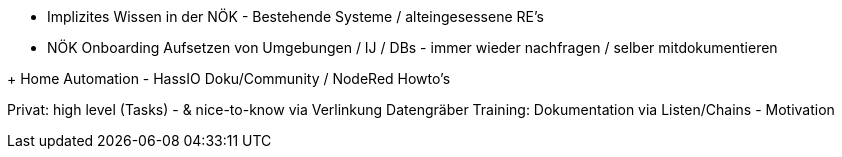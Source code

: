 - Implizites Wissen in der NÖK - Bestehende Systeme / alteingesessene RE's
- NÖK Onboarding Aufsetzen von Umgebungen / IJ / DBs - immer wieder nachfragen / selber mitdokumentieren

+ Home Automation - HassIO Doku/Community / NodeRed Howto's


Privat: high level (Tasks) - & nice-to-know via Verlinkung
Datengräber
Training: Dokumentation via Listen/Chains - Motivation
